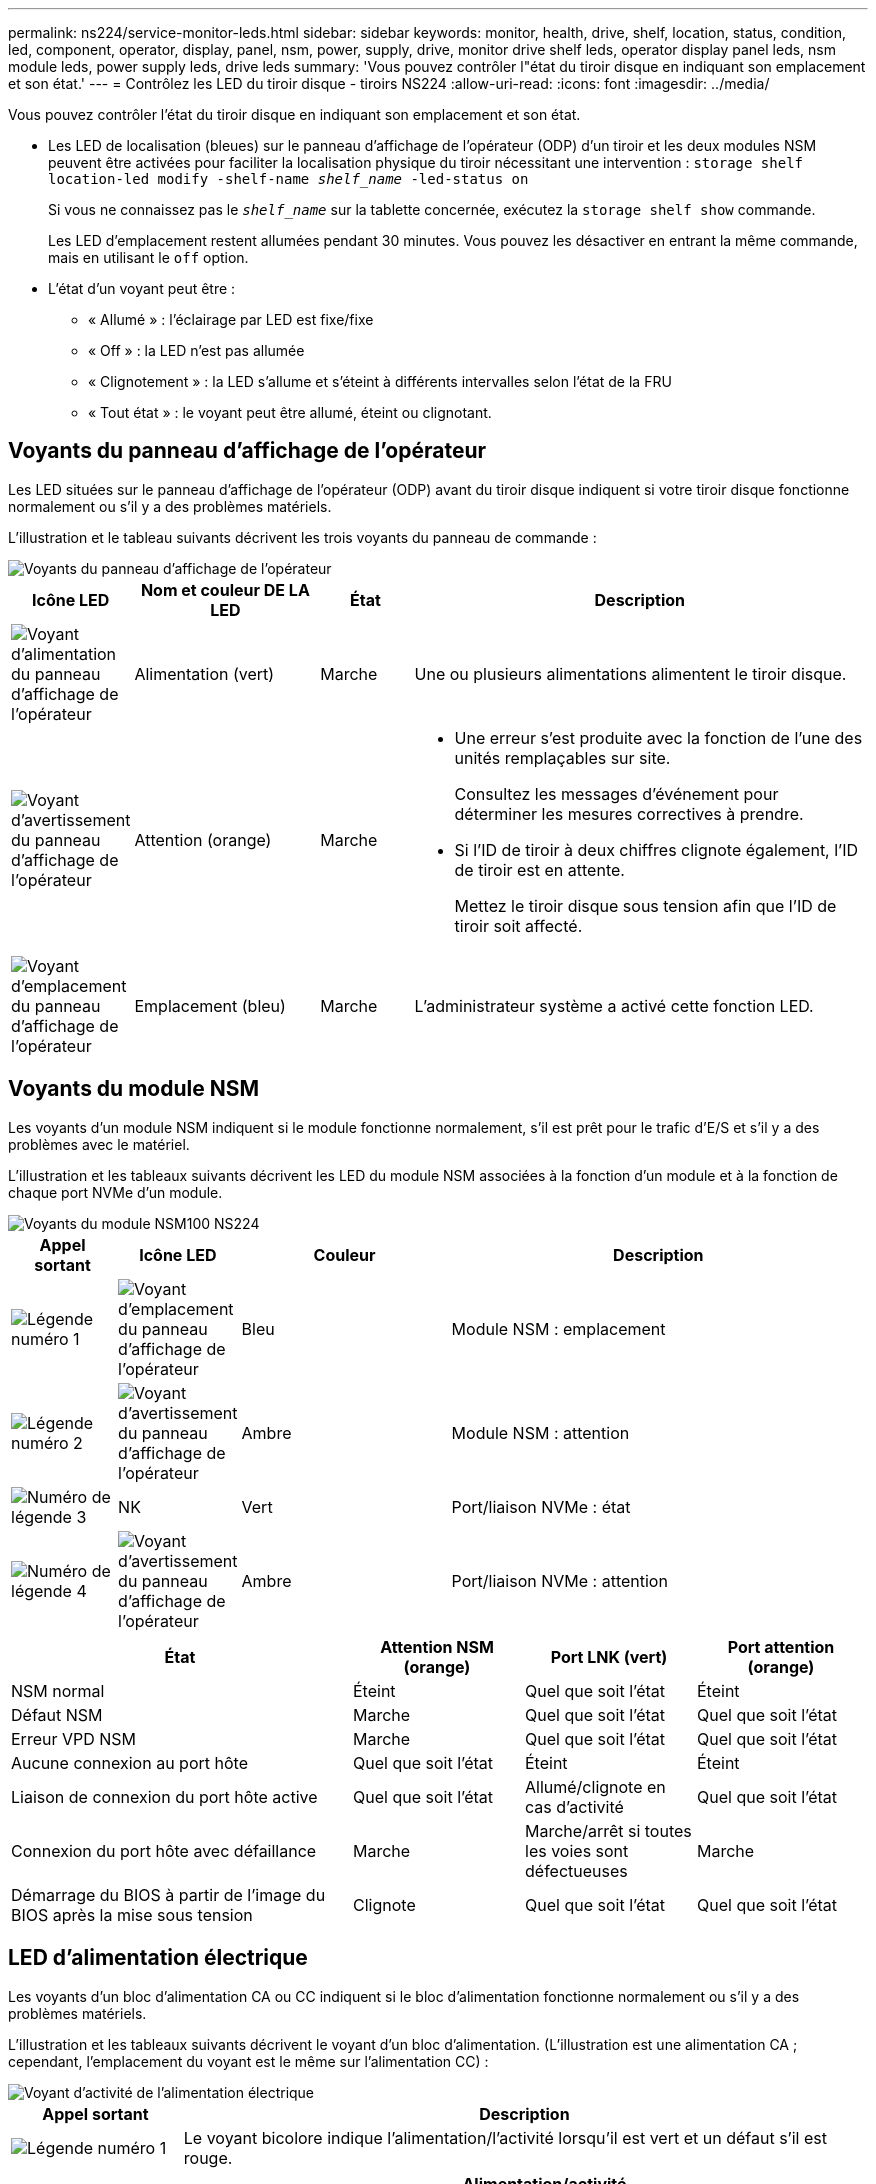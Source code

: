 ---
permalink: ns224/service-monitor-leds.html 
sidebar: sidebar 
keywords: monitor, health, drive, shelf, location, status, condition, led, component, operator, display, panel, nsm, power, supply, drive, monitor drive shelf leds, operator display panel leds, nsm module leds, power supply leds, drive leds 
summary: 'Vous pouvez contrôler l"état du tiroir disque en indiquant son emplacement et son état.' 
---
= Contrôlez les LED du tiroir disque - tiroirs NS224
:allow-uri-read: 
:icons: font
:imagesdir: ../media/


[role="lead"]
Vous pouvez contrôler l'état du tiroir disque en indiquant son emplacement et son état.

* Les LED de localisation (bleues) sur le panneau d'affichage de l'opérateur (ODP) d'un tiroir et les deux modules NSM peuvent être activées pour faciliter la localisation physique du tiroir nécessitant une intervention : `storage shelf location-led modify -shelf-name _shelf_name_ -led-status on`
+
Si vous ne connaissez pas le `_shelf_name_` sur la tablette concernée, exécutez la `storage shelf show` commande.

+
Les LED d'emplacement restent allumées pendant 30 minutes. Vous pouvez les désactiver en entrant la même commande, mais en utilisant le `off` option.

* L'état d'un voyant peut être :
+
** « Allumé » : l'éclairage par LED est fixe/fixe
** « Off » : la LED n'est pas allumée
** « Clignotement » : la LED s'allume et s'éteint à différents intervalles selon l'état de la FRU
** « Tout état » : le voyant peut être allumé, éteint ou clignotant.






== Voyants du panneau d'affichage de l'opérateur

Les LED situées sur le panneau d'affichage de l'opérateur (ODP) avant du tiroir disque indiquent si votre tiroir disque fonctionne normalement ou s'il y a des problèmes matériels.

L'illustration et le tableau suivants décrivent les trois voyants du panneau de commande :

image::../media/drw_ns224_odp_leds_IEOPS-1262.svg[Voyants du panneau d'affichage de l'opérateur]

[cols="1,2,1,5"]
|===
| Icône LED | Nom et couleur DE LA LED | État | Description 


 a| 
image::../media/drw_sas_power_icon.svg[Voyant d'alimentation du panneau d'affichage de l'opérateur]
 a| 
Alimentation (vert)
 a| 
Marche
 a| 
Une ou plusieurs alimentations alimentent le tiroir disque.



 a| 
image::../media/drw_sas_fault_icon.svg[Voyant d'avertissement du panneau d'affichage de l'opérateur]
 a| 
Attention (orange)
 a| 
Marche
 a| 
* Une erreur s'est produite avec la fonction de l'une des unités remplaçables sur site.
+
Consultez les messages d'événement pour déterminer les mesures correctives à prendre.

* Si l'ID de tiroir à deux chiffres clignote également, l'ID de tiroir est en attente.
+
Mettez le tiroir disque sous tension afin que l'ID de tiroir soit affecté.





 a| 
image::../media/drw_sas3_location_icon.svg[Voyant d'emplacement du panneau d'affichage de l'opérateur]
 a| 
Emplacement (bleu)
 a| 
Marche
 a| 
L'administrateur système a activé cette fonction LED.

|===


== Voyants du module NSM

Les voyants d'un module NSM indiquent si le module fonctionne normalement, s'il est prêt pour le trafic d'E/S et s'il y a des problèmes avec le matériel.

L'illustration et les tableaux suivants décrivent les LED du module NSM associées à la fonction d'un module et à la fonction de chaque port NVMe d'un module.

image::../media/drw_ns224_nsm_leds_IEOPS-1270.svg[Voyants du module NSM100 NS224]

[cols="1,1,2,4"]
|===
| Appel sortant | Icône LED | Couleur | Description 


 a| 
image:../media/icon_round_1.png["Légende numéro 1"]
 a| 
image::../media/drw_sas3_location_icon.svg[Voyant d'emplacement du panneau d'affichage de l'opérateur]
 a| 
Bleu
 a| 
Module NSM : emplacement



 a| 
image:../media/icon_round_2.png["Légende numéro 2"]
 a| 
image::../media/drw_sas_fault_icon.svg[Voyant d'avertissement du panneau d'affichage de l'opérateur]
 a| 
Ambre
 a| 
Module NSM : attention



 a| 
image:../media/icon_round_3.png["Numéro de légende 3"]
 a| 
NK
 a| 
Vert
 a| 
Port/liaison NVMe : état



 a| 
image:../media/icon_round_4.png["Numéro de légende 4"]
 a| 
image::../media/drw_sas_fault_icon.svg[Voyant d'avertissement du panneau d'affichage de l'opérateur]
 a| 
Ambre
 a| 
Port/liaison NVMe : attention

|===
[cols="2,1,1,1"]
|===
| État | Attention NSM (orange) | Port LNK (vert) | Port attention (orange) 


 a| 
NSM normal
 a| 
Éteint
 a| 
Quel que soit l'état
 a| 
Éteint



 a| 
Défaut NSM
 a| 
Marche
 a| 
Quel que soit l'état
 a| 
Quel que soit l'état



 a| 
Erreur VPD NSM
 a| 
Marche
 a| 
Quel que soit l'état
 a| 
Quel que soit l'état



 a| 
Aucune connexion au port hôte
 a| 
Quel que soit l'état
 a| 
Éteint
 a| 
Éteint



 a| 
Liaison de connexion du port hôte active
 a| 
Quel que soit l'état
 a| 
Allumé/clignote en cas d'activité
 a| 
Quel que soit l'état



 a| 
Connexion du port hôte avec défaillance
 a| 
Marche
 a| 
Marche/arrêt si toutes les voies sont défectueuses
 a| 
Marche



 a| 
Démarrage du BIOS à partir de l'image du BIOS après la mise sous tension
 a| 
Clignote
 a| 
Quel que soit l'état
 a| 
Quel que soit l'état

|===


== LED d'alimentation électrique

Les voyants d'un bloc d'alimentation CA ou CC indiquent si le bloc d'alimentation fonctionne normalement ou s'il y a des problèmes matériels.

L'illustration et les tableaux suivants décrivent le voyant d'un bloc d'alimentation. (L'illustration est une alimentation CA ; cependant, l'emplacement du voyant est le même sur l'alimentation CC) :

image::../media/drw_ns224_psu_leds_IEOPS-1261.svg[Voyant d'activité de l'alimentation électrique]

[cols="1,4"]
|===
| Appel sortant | Description 


 a| 
image:../media/icon_round_1.png["Légende numéro 1"]
 a| 
Le voyant bicolore indique l'alimentation/l'activité lorsqu'il est vert et un défaut s'il est rouge.

|===
[cols="2,1,1"]
|===
| État | Alimentation/activité (vert) | Attention (rouge) 


 a| 
Pas d'alimentation CA/CC vers le boîtier
 a| 
Éteint
 a| 
Éteint



 a| 
Aucune alimentation CA/CC vers le bloc d'alimentation
 a| 
Éteint
 a| 
Marche



 a| 
Alimentation CA/CC sous tension, mais bloc d'alimentation pas dans le boîtier
 a| 
Clignote
 a| 
Éteint



 a| 
Le bloc d'alimentation fonctionne correctement
 a| 
Marche
 a| 
Éteint



 a| 
Panne du bloc d'alimentation
 a| 
Éteint
 a| 
Marche



 a| 
Panne du ventilateur
 a| 
Éteint
 a| 
Marche



 a| 
Mode de mise à jour du micrologiciel
 a| 
Clignote
 a| 
Éteint

|===


== LED du disque

Les LED d'un disque NVMe indiquent s'il fonctionne normalement ou s'il présente des problèmes au niveau du matériel.

L'illustration et les tableaux suivants décrivent les deux LED d'un disque NVMe :

image::../media/drw_ns224_drive_leds_IEOPS-1263.svg[LED d'avertissement et d'alimentation des disques NVMe]

[cols="1,2,2"]
|===
| Appel sortant | Nom DU VOYANT | Couleur 


 a| 
image:../media/icon_round_1.png["Légende numéro 1"]
 a| 
Attention
 a| 
Ambre



 a| 
image:../media/icon_round_2.png["Légende numéro 2"]
 a| 
Alimentation/activité
 a| 
Vert

|===
[cols="2,1,1,1"]
|===
| État | Alimentation/activité (vert) | Attention (orange) | LED ODP associée 


 a| 
Disque installé et opérationnel
 a| 
Allumé/clignote en cas d'activité
 a| 
Quel que soit l'état
 a| 
S/O



 a| 
Panne de disque
 a| 
Allumé/clignote en cas d'activité
 a| 
Marche
 a| 
Attention (orange)



 a| 
Ensemble d'identification de périphérique ses
 a| 
Allumé/clignote en cas d'activité
 a| 
Clignote
 a| 
Attention (orange) désactivée



 a| 
Bit de panne du périphérique ses défini
 a| 
Allumé/clignote en cas d'activité
 a| 
Marche
 a| 
Attention (orange)



 a| 
Défaillance du circuit de commande d'alimentation
 a| 
Éteint
 a| 
Quel que soit l'état
 a| 
Attention (orange)

|===